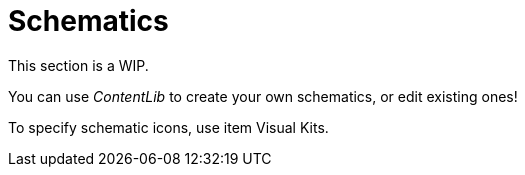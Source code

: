 = Schematics

This section is a WIP.

You can use _ContentLib_ to create your own schematics, or edit existing ones!

To specify schematic icons, use item Visual Kits.
